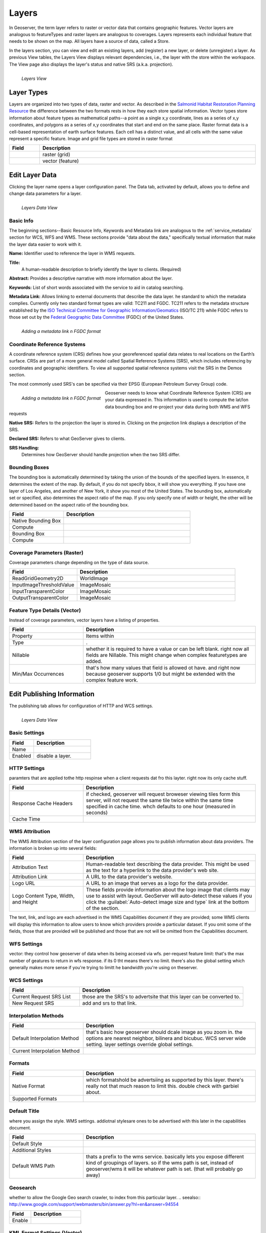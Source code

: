 .. _layers:

Layers
======
In Geoserver, the term layer refers to raster or vector data that contains geographic features.  Vector layers are analogous to featureTypes and raster layers are analogous to coverages.  Layers represents each individual feature that needs to be shown on the map. All layers have a source of data, called a Store.

In the layers section, you can view and edit an existing layers, add (register) a new layer, or delete (unregister) a layer.  As previous View tables, the Layers View displays relevant dependencies, i.e., the layer with the store within the workspace.  The View page also displays the layer's status and native SRS (a.k.a. projection).

.. figure:: ../images/data_layers.png
   :align: left
   
   *Layers View*
   
Layer Types
-----------
Layers are organized into two types of data, raster and vector.  As described in the `Salmonid Habitat Restoration Planning Resource <http://www.cfses.org/salmonid/html/spatial/spatial.htm>`_ the difference between the two formats rests in how they each store spatial information.  Vector types store information about feature types as mathematical paths--a point as a single x,y coordinate, lines as a series of x,y coordinates, and polygons as a series of x,y coordinates that start and end on the same place. Raster format data is a cell-based representation of earth surface features. Each cell has a distinct value, and all cells with the same value represent a specific feature. Image and grid file types are stored in raster format 

.. list-table::
   :widths: 5 70 

   * - **Field**
     - **Description**

   * - .. figure:: ../images/data_layers_type1.png
     - raster (grid)
   * - .. figure:: ../images/data_layers_type2.png
     - vector (feature)  
     
.. _edit_layer_data:

Edit Layer Data 
---------------
Clicking the layer name opens a layer configuration panel.  The Data tab, activated by default, allows you to define and change data parameters for a layer.  

.. figure:: ../images/data_layers_edit_data.png
   :align: left
   
   *Layers Data View*   
   
Basic Info
```````````
The beginning sections--Basic Resource Info, Keywords and Metadata link are analogous to the :ref:`service_metadata` section for WCS, WFS and WMS. These sections provide "data about the data," specifically textual information that make the layer data easier to work with it. 

**Name:**
Identifier used to reference the layer in WMS requests. 

**Title:**
 A human-readable description to briefly identify the layer to clients. (Required)   
   
**Abstract:**
Provides a descriptive narrative with more information about the layer. 
   
**Keywords:**
List of short words associated with the service to aid in catalog searching.
 
**Metadata Link:**
Allows linking to external documents that describe the data layer. he standard to which the metadata complies. Currently only two standard format types are valid: TC211 and FGDC.  TC211 refers to the metadata structure established by the `ISO Technical Committee for Geographic Information/Geomatics <http://www.isotc211.org/>`_ (ISO/TC 211) while FGDC refers to those set out by the `Federal Geographic Data Committee <http://www.fgdc.gov/>`_ (FGDC) of the United States. 

.. figure:: ../images/data_layers_meta.png
   :align: left
   
   *Adding a metadata link n FGDC format*  
   
Coordinate Reference Systems
````````````````````````````
A coordinate reference system (CRS) defines how your georeferenced spatial data relates to real locations on the Earth’s surface.  CRSs are part of a more general model called Spatial Reference Systems (SRS), which includes referencing by coordinates and geographic identifiers.   To view all supported spatial reference systems visit the SRS in the Demos section.  

The most commonly used SRS's can be specified via their EPSG (European Petroleum Survey Group) code. 

.. figure:: ../images/data_layers_CRS.png
   :align: left
   
   *Adding a metadata link n FGDC format*  

Geoserver needs to know what Coordinate Reference System (CRS) are your data expressed in. This information is used to compute the lat/lon data bounding box and re-project your data during both WMS and WFS requests

**Native SRS:**
Refers to the projection the layer is stored in. Clicking on the projection link displays a description of the SRS.

**Declared SRS:**
Refers to what GeoServer gives to clients. 

**SRS Handling:**
 Determines how GeoServer should handle projection when the two SRS differ.  

Bounding Boxes
``````````````
The bounding box is automatically determined by taking the union of the bounds of the specified layers. In essence, it determines the extent of the map. By default, if you do not specify bbox, it will show you everything. If you have one layer of Los Angeles, and another of New York, it show you most of the United States. The bounding box, automatically set or specified, also determines the aspect ratio of the map. If you only specify one of width or height, the other will be determined based on the aspect ratio of the bounding box.  

.. list-table::
   :widths: 30 70 

   * - **Field**
     - **Description**

   * - Native Bounding Box
     - 
   * - Compute
     -      
   * - Bounding Box
     -      
   * - Compute
     -  
     
 

Coverage Parameters (Raster)
````````````````````````````

Coverage parameters change depending on the type of data source. 

.. list-table::
   :widths: 30 70 

   * - **Field**
     - **Description**

   * - ReadGridGeometry2D
     - WorldImage
   * - InputImageThresholdValue
     - ImageMosaic     
   * - InputTransparentColor
     - ImageMosaic 
   * - OutputTransparentColor
     - ImageMosaic 
     
Feature Type Details (Vector)
`````````````````````````````
Instead of coverage parameters, vector layers have a listing of properties.

.. list-table::
   :widths: 30 70 

   * - **Field**
     - **Description**

   * - Property
     - Items within 
   * - Type
     - .       
   * - Nillable
     - whether it is required to have a value or can be left blank.  right now all fields are Nillable. This might change when complex featuretypes are added.
   * - Min/Max Occurrences
     - that's how many values that field is allowed ot have.  and right now because geoserver supports 1/0 but might be extended with the complex feature work.      
     

Edit Publishing Information 
---------------------------
The publishing tab allows for configuration of HTTP and WCS settings.


.. figure:: ../images/data_layers_edit_publish.png
   :align: left
   
   *Layers Data View*   

Basic Settings
``````````````

.. list-table::
   :widths: 30 70 

   * - **Field**
     - **Description**

   * - Name
     - 
   * - Enabled
     - disable a layer. 

HTTP Settings
`````````````
paramters that are applied tothe http respinse when a client requests dat fro this layter. right now its only cache stuff.  

.. list-table::
   :widths: 30 70 

   * - **Field**
     - **Description**

   * - Response Cache Headers
     - if checked, geoserver will request broweser viewing tiles form this server, will not request the same tile twice within the same time specified in cache time.  whch defaults to one hour (measured in seconds) 
   * - Cache Time
     - 

WMS Attribution
```````````````

The WMS Attribution section of the layer configuration page allows you to publish information about data providers.  The information is broken up into several fields:

.. list-table::
   :widths: 30 70

   * - **Field**
     - **Description**
   * - Attribution Text
     - Human-readable text describing the data provider.  This might be used as the text for a hyperlink to the data provider's web site.
   * - Attribution Link
     - A URL to the data provider's website.
   * - Logo URL
     - A URL to an image that serves as a logo for the data provider.
   * - Logo Content Type, Width, and Height
     - These fields provide information about the logo image that clients may use to assist with layout.  GeoServer will auto-detect these values if you click the :guilabel:`Auto-detect image size and type` link at the bottom of the section.

The text, link, and logo are each advertised in the WMS Capabilities document if they are provided; some WMS clients will display this information to allow users to know which providers provide a particular dataset.  If you omit some of the fields, those that are provided will be published and those that are not will be omitted from the Capabilities document.

WFS Settings
````````````
vector: they control how geoserver of data when its being accesed via wfs.  per-request feature limit: that's the max number of geatures to return in wfs response.  if its 0 tht means there's no limit.  there's also the global setting which generally makes more sense if you're trying to limitt he bandwidth you're using on theserver. 

WCS Settings
````````````

.. list-table::
   :widths: 30 70 

   * - **Field**
     - **Description**

   * - Current Request SRS List
     - those are the SRS's to advertsite that this layer can be converted to. 
   * - New Request SRS
     - add and srs to that link. 

Interpolation Methods
`````````````````````

.. list-table::
   :widths: 30 70 

   * - **Field**
     - **Description**

   * - Default Interpolation Method
     - that's basic how geoserver should dcale image as you zoom in. the options are nearest neighbor, bilinera and bicubuc.  WCS server wide setting. layer settings override global settings.  
   * - Current Interpolation Method
     -

Formats
```````

.. list-table::
   :widths: 30 70 

   * - **Field**
     - **Description**

   * - Native Format
     - which formatshold be advertsiing as supported by this layer.  there's really not that much reason to limit this.  double check with garbiel about. 
   * - Supported Formats
     - 

Default Title
`````````````
where you assign the style.  WMS settings. addiotnal stylesare ones to be advertised with this later in the capabilities document. 

.. list-table::
   :widths: 30 70 

   * - **Field**
     - **Description**

   * - Default Style
     -
   * - Additional Styles
     - 
   * - Default WMS Path
     - thats a prefix to the wms service. basically lets you expose different kind of groupings of layers.  so if the wms path is set, instead of geoserver/wms it will be whatever path is set. (that will probably go away)
     
Geosearch
`````````
whether to allow the Google Geo search crawler, to index from this particular layer.  
.. seealso:: http://www.google.com/support/webmasters/bin/answer.py?hl=en&answer=94554

.. list-table::
   :widths: 30 70 

   * - **Field**
     - **Description**

   * - Enable
     -  
   	 
KML Format Settings (Vector)
````````````````````````````

.. list-table::
   :widths: 40 60 

   * - **Field**
     - **Description**

   * - Default Regionating Attribute
     - regionating isthe proces of breaking up the data set so that geoserver can get back the largest or most iprtant features of a layer first and the win is that if you ahve milliosn of lines in it, then geoserve can only send the first 100 was you start with. and as you zoom if will fill out more detail. regionating param is the value the geoserver will look at from the data.  to decie whcih feature will show up first.  higher values of thatr attribute will be used first. proprtiest from data feature types. 
   * - Default Regionating Method
     - external-sorting means that geoserver will do the sorting itself, outsie od the data store. that's gaurenteed to work for any data set. but it will be slower then native storing.  post gis you should use native sorting, and for everything else use external. , geometry: sort by the size of the geom, if its polygon it uses the area, if its a line it usues the length. , native-sorting, random: just takes the data and generates some random value.  thats what you should use if you don't have any particular value.  to avoid clustering, because certain geptail data will use index will . too much detail.  
   * - Features Per Regionated Tile
     - controls number of features to be includd. the more complex your geomerties the lower that value should be.  10 is a pretty consertive value.  safe to go up to 100 for point data.  higher values for that, mean more data show up sooner so don't have to zoom in.   

Add or Delete a Layer
---------------------     
I just added a postgis table and i can choose which data i want to expose.  show data that's already there. its not new as int he sanese that it's not already there.  its new in the sense of that its not exposed. 


At the upper left-hand corner of the layers view page there are two buttons for the adding and deletion of layers.  The green plus button allows you to add a new layer, here referred to as resource.  The red minus button allows you to remove selected layers.  



.. figure:: ../images/data_layers_add_remove.png
   :align: left
   
   *Buttons to Add or Remove a Layer*  

Clicking on the "Add a new resource" button brings up a "New Layer Chooser" panel.  The drop down menu displays all currently enabled stores.  From this menu, select the Store where the layer should be added.  

.. figure:: ../images/data_layers_add_chooser.png
   :align: left
   
   *List of all currently enabled stores* 

Upon selection of a Store, a view table of existing layers within the selected store will be displayed.  In this example, giant_polygon, poi, poly_landmarks and tiger_roads are all layers within the NYC store. 

.. figure:: ../images/data_layers_add_view.png
   :align: left
   
   *View of all layers* 

Upon selection of a layer name, you're redirected to a layer edit page. :ref:`edit_layer_data` 
     
In order to delete a layer, click on the check box on the left side of each layer row.  As shown below, multiple layers can be checked for removal on a single results page.  It should be noted, however, that selections for removal will not persist from one results pages to the next.  
  
.. figure:: ../images/data_layers_delete.png
   :align: left
   
   *Layers nurc:Img_Sample, sf:restricted, sf:streams selected for deletion*
   
All layers can be selected for removal by enabling the checkbox in the header row. 

.. figure:: ../images/data_layers_delete_all.png
   :align: left
   
   *All layers selected to be deleted*
   
   
Once layer(s) are checked, the "Remove selected resources" link is activated.  Upon clicking on the link, you will be asked to confirm or cancel the deletion.  Selecting "OK" successfully deletes the layer. 
     
     
     
     
     
     
